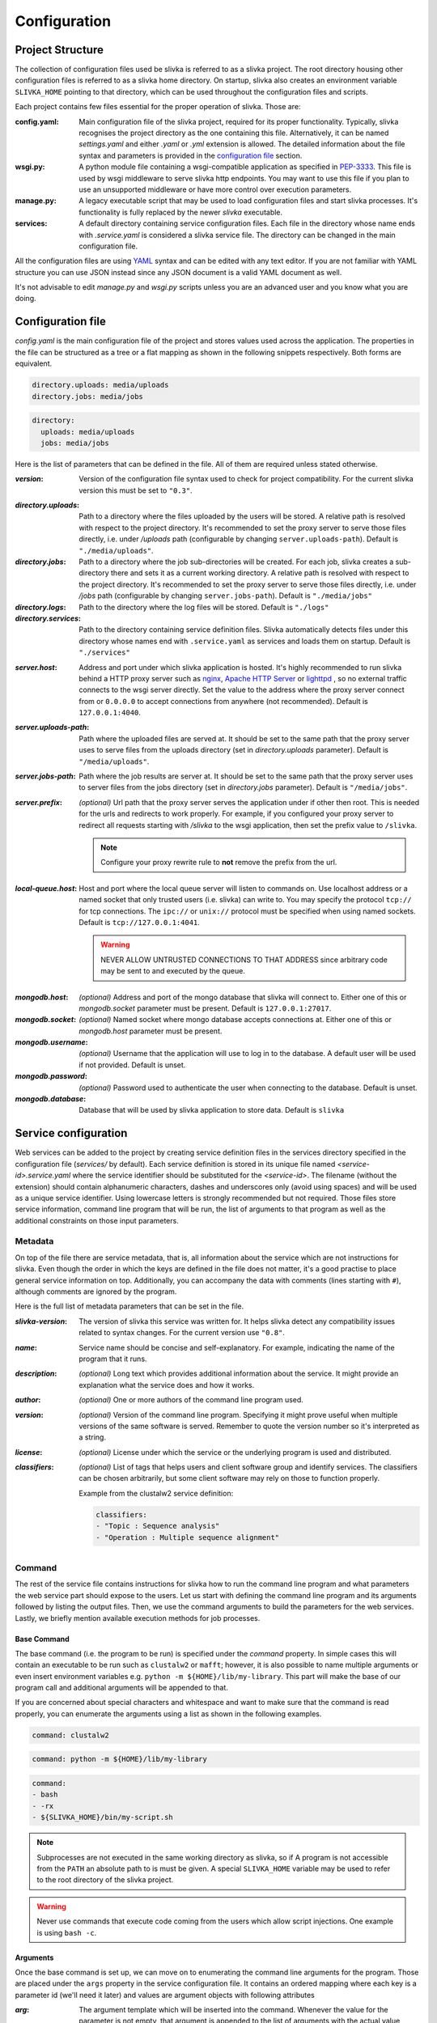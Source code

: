*************
Configuration
*************

=================
Project Structure
=================

The collection of configuration files used be slivka is referred to
as a slivka project. The root directory housing other configuration
files is referred to as a slivka home directory. On startup, slivka
also creates an environment variable ``SLIVKA_HOME`` pointing to that
directory, which can be used throughout the configuration files and
scripts.

Each project contains few files essential for the proper operation
of slivka. Those are:

:config.yaml:
  Main configuration file of the slivka project, required for its
  proper functionality.
  Typically, slivka recognises the project directory as
  the one containing this file. Alternatively, it can be named
  *settings.yaml* and either *.yaml* or *.yml* extension is allowed.
  The detailed information about the file syntax and parameters is
  provided in the `configuration file`_ section.
:wsgi.py:
  A python module file containing a wsgi-compatible application as specified in
  `PEP-3333`_. This file is used by wsgi middleware to serve slivka
  http endpoints. You may want to use this file if you plan to use
  an unsupported middleware or have more control over execution parameters.
:manage.py:
  A legacy executable script that may be used to load configuration
  files and start slivka processes. It's functionality is fully replaced
  by the newer *slivka* executable.
:services:
  A default directory containing service configuration files. Each file
  in the directory whose name ends with *.service.yaml* is considered
  a slivka service file. The directory can be changed in the main
  configuration file.

.. _`PEP-3333`: https://www.python.org/dev/peps/pep-3333/

All the configuration files are using `YAML <https://yaml.org/>`_ syntax
and can be edited with any text editor.
If you are not familiar with YAML structure you can use JSON instead since
any JSON document is a valid YAML document as well.

It's not advisable to edit *manage.py* and *wsgi.py* scripts unless
you are an advanced user and you know what you are doing.

==================
Configuration file
==================

*config.yaml* is the main configuration file of the project and
stores values used across the application.
The properties in the file can be structured as a tree or a flat mapping
as shown in the following snippets respectively. Both forms are equivalent.

.. code:: yaml

  directory.uploads: media/uploads
  directory.jobs: media/jobs

.. code:: yaml

  directory:
    uploads: media/uploads
    jobs: media/jobs

Here is the list of parameters that can be defined in the file.
All of them are required unless stated otherwise.

:*version*:
  Version of the configuration file syntax used to check for project
  compatibility. For the current slivka version this must be set to ``"0.3"``.

..

:*directory.uploads*:
  Path to a directory where the files uploaded by the users will be stored.
  A relative path is resolved with respect to the project
  directory. It's recommended to set the proxy server to serve
  those files directly, i.e. under */uploads* path (configurable
  by changing ``server.uploads-path``).
  Default is ``"./media/uploads"``.

:*directory.jobs*:
  Path to a directory where the job sub-directories will be created.
  For each job, slivka creates a sub-directory there and sets it as a
  current working directory.
  A relative path is resolved with respect to the project directory.
  It's recommended to set the proxy server to serve those files
  directly, i.e. under */jobs* path (configurable by changing
  ``server.jobs-path``).
  Default is ``"./media/jobs"``

:*directory.logs*:
  Path to the directory where the log files will be stored.
  Default is ``"./logs"``

:*directory.services*:
  Path to the directory containing service definition files.
  Slivka automatically detects files under this directory whose
  names end with ``.service.yaml`` as services and loads them on startup.
  Default is ``"./services"``

..

:*server.host*:
  Address and port under which slivka application is hosted.
  It's highly recommended to run slivka behind a HTTP proxy server
  such as `nginx`_, `Apache HTTP Server`_ or `lighttpd`_ ,
  so no external traffic connects to the wsgi server directly.
  Set the value to the address where the proxy server connect from or
  ``0.0.0.0`` to accept connections from anywhere (not recommended).
  Default is ``127.0.0.1:4040``.

:*server.uploads-path*:
  Path where the uploaded files are served at. It should be set to
  the same path that the proxy server uses to serve files from the
  uploads directory (set in *directory.uploads* parameter).
  Default is ``"/media/uploads"``.

:*server.jobs-path*:
  Path where the job results are server at. It should be set to the
  same path that the proxy server uses to server files from the
  jobs directory (set in *directory.jobs* parameter).
  Default is ``"/media/jobs"``.

:*server.prefix*:
  *(optional)* Url path that the proxy server serves the application
  under if other then root. This is needed for the urls and redirects
  to work properly. For example, if you configured your proxy
  server to redirect all requests starting with */slivka* to the
  wsgi application, then set the prefix value to ``/slivka``.

  .. note::

    Configure your proxy rewrite rule to **not** remove the prefix
    from the url.

.. _nginx: https://nginx.org/
.. _Apache HTTP Server: https://httpd.apache.org/
.. _lighttpd: https://www.lighttpd.net/

:*local-queue.host*:
  Host and port where the local queue server will listen to commands on.
  Use localhost address or a named socket that only trusted users
  (i.e. slivka) can write to.
  You may specify the protocol ``tcp://`` for tcp connections.
  The ``ipc://`` or ``unix://`` protocol must be specified when using
  named sockets.
  Default is ``tcp://127.0.0.1:4041``.

  .. warning::

    NEVER ALLOW UNTRUSTED CONNECTIONS TO THAT ADDRESS since arbitrary
    code may be sent to and executed by the queue.

..

:*mongodb.host*:
  *(optional)* Address and port of the mongo database that slivka will connect to.
  Either one of this or *mongodb.socket* parameter must be present.
  Default is ``127.0.0.1:27017``.

:*mongodb.socket*:
  *(optional)* Named socket where mongo database accepts connections at.
  Either one of this or *mongodb.host* parameter must be present.

:*mongodb.username*:
  *(optional)* Username that the application will use to log in to the
  database. A default user will be used if not provided.
  Default is unset.

:*mongodb.password*:
  *(optional)* Password used to authenticate the user when connecting
  to the database. Default is unset.

:*mongodb.database*:
  Database that will be used by slivka application to store data.
  Default is ``slivka``

=====================
Service configuration
=====================

Web services can be added to the project by creating service definition
files in the services directory specified in the configuration file
(*services/* by default).
Each service definition is stored in its unique file named
*<service-id>.service.yaml* where the service identifier should be
substituted for the *<service-id>*.
The filename (without the extension) should contain alphanumeric
characters, dashes and underscores only (avoid using spaces) and
will be used as a unique service identifier.
Using lowercase letters is strongly recommended but not required.
Those files store service information, command line
program that will be run, the list of arguments to
that program as well as the additional constraints on those input
parameters.


--------
Metadata
--------

On top of the file there are service metadata, that is, all information
about the service which are not instructions for slivka.
Even though the order in which the keys are defined in the file does
not matter, it's a good practise to place general service information
on top.
Additionally, you can accompany the data with comments (lines starting
with ``#``), although comments are ignored by the program.

Here is the full list of metadata parameters that can be set in the file.

:*slivka-version*:
  The version of slivka this service was written for. It helps
  slivka detect any compatibility issues related to syntax changes.
  For the current version use ``"0.8"``.

:*name*:
  Service name should be concise and self-explanatory. For example,
  indicating the name of the program that it runs.

:*description*:
  *(optional)* Long text which provides additional information about
  the service. It might provide an explanation what the service does
  and how it works.

:*author*:
  *(optional)* One or more authors of the command line program used.

:*version*:
  *(optional)* Version of the command line program. Specifying it
  might prove useful when multiple versions of the same software is
  served. Remember to quote the version number so it's interpreted
  as a string.

:*license*:
  *(optional)* License under which the service or the underlying
  program is used and distributed.

:*classifiers*:
  *(optional)* List of tags that helps users and client software group and
  identify services. The classifiers can be chosen arbitrarily, but
  some client software may rely on those to function properly.

  Example from the clustalw2 service definition:

  .. code-block:: yaml

    classifiers:
    - "Topic : Sequence analysis"
    - "Operation : Multiple sequence alignment"


-------
Command
-------

The rest of the service file contains instructions for slivka how
to run the command line program and what parameters the web service
part should expose to the users.
Let us start with defining the command line program and its arguments
followed by listing the output files.
Then, we use the command arguments to build the parameters for the
web services.
Lastly, we briefly mention available execution methods for job processes.

Base Command
============

The base command (i.e. the program to be run) is specified under the
*command* property. In simple cases this will contain an executable
to be run such as ``clustalw2`` or ``mafft``; however, it is also
possible to name multiple arguments or even insert environment
variables e.g. ``python -m ${HOME}/lib/my-library``. This part will
make the base of our program call and additional arguments will be
appended to that.

If you are concerned about special characters and whitespace and
want to make sure that the command is read properly, you can enumerate
the arguments using a list as shown in the following examples.

.. code-block:: yaml

  command: clustalw2

.. code-block:: yaml

  command: python -m ${HOME}/lib/my-library

.. code-block:: yaml

  command:
  - bash
  - -rx
  - ${SLIVKA_HOME}/bin/my-script.sh

.. note::

  Subprocesses are not executed in the same working directory as slivka,
  so if A program is not accessible from the ``PATH`` an absolute
  path to is must be given. A special ``SLIVKA_HOME`` variable may be
  used to refer to the root directory of the slivka project.

.. warning::

  Never use commands that execute code coming from the users which
  allow script injections. One example is using ``bash -c``.

Arguments
=========

Once the base command is set up, we can move on to enumerating the command
line arguments for the program. Those are placed under the ``args``
property in the service configuration file. It contains an ordered
mapping where each key is a parameter id (we'll need it later)
and values are argument objects with following attributes

:*arg*:
  The argument template which will be inserted into the command.
  Whenever the value for the parameter is not empty, that argument
  is appended to the list of arguments with the actual value
  substituted for the ``$(value)`` placeholder.
  Example: ``--type=$(value)``

  Using environment variables in the argument value is supported.

:*default*:
  *(optional)*
  Value that will be used when no other value was provided for the
  argument. One use is to provide constant values for parameters
  hidden from the front-end users.

:*join*:
  *(optional)*
  Delimiter used to join multiple values for the argument.
  Only applicable to parameters that can take multiple values.
  If *join* is not specified then the argument is repeated multiple
  times for each value. For example, for two values ``alpha``, ``bravo``

  .. code-block:: yaml

    arg: -p $(value)

  will result in command arguments ``-p alpha -p bravo``, but

  .. code-block:: yaml

    arg: -p $(value)
    join: ","

  will result in ``-p alpha,bravo``.

  .. note:: Since arguments splitting happens before interpolation,
    using space as the delimiter produces single argument.
    In the example above, it would result in ``-p "alpha bravo"``
    not ``-p alpha bravo``.

:*symlink*:
  *(optional)*
  Instructs slivka to create symbolic link to the file in the process'
  working directory. Only applicable to parameters that take files
  as an input. When *symlink* is present, the value of the parameter
  will be replaced by the symlink name pointing to the original path.


---------------------
Environment variables
---------------------

If the program you wrap needs specific environment variables or
you need to adjust existing variables they can be specified under
the *env* property. It should contain a mapping where each key
is a variable name that will be set to its corresponding value
when starting the command. The value can contain current environment
variables which are included using ``${VARIABLE}`` syntax. Although
any system variable can be used, references to other variables
defined in this mapping will not work.

Slivka executes each program in a new environment removing all
variables other than ``PATH`` and ``SLIVKA_HOME`` and setting new
variables from *env*. If you want any system variable to be passed
to the new process, you need to re-define it here.

Example:

.. code-block:: yaml

  env:
    PATH: ${HOME}/bin:${PATH}  # extend the existing PATH
    PYTHON: /usr/bin/python3.8  # define new variable
    PYTHONPATH: ${PYTHONPATH}  # pass the existing variable


.. _parameters specification:

----------------
Input parameters
----------------

The input parameters defined under *parameters* property list all
the variables that the users will be able to adjust when submitting
their jobs. Those are closely linked to the command line arguments,
in fact, they are the bridge between the front-end users and the
command line arguments.

Input *parameters* is a mapping just like command *args* where
each key is the parameter id and value is an object describing the
parameter. The ids of the parameters should match those of the
command line arguments defined in the previous section. The values
passed to the parameters by the user will be validated and passed to their
corresponding arguments.Not every argument has to have corresponding
input parameter; in such case the value for the argument will always
be empty and the argument will be skipped unless a default (constant)
is set. However, every input parameter needs to have corresponding
command line argument.

As mentioned before, input parameters is a mapping under the *parameters*
property where each key is the parameter identifier and each value is
an object defining the parameter having the following attributes
(which are optional unless stated otherwise):

:*name*:
  *(required)*
  Name of the parameter. Should be concise and self-explanatory.

:*description*:
  Longer description of the parameter containing details about
  its function.

:*type*:
  *(required)*
  Type of the parameter, determines validation functions used on
  the value and additional constraints that may be imposed.
  Built-in types include ``integer``, ``decimal``, ``text``,
  ``flag``, ``choice`` and ``file``; however, a path to the custom
  implementation of the type can be used as well (defining custom types
  will be covered in advanced usage tutorial).
  Type name can be immediately followed by a pair of square brackets
  to convert in into an array variant e.g. ``text[]``.

:*default*:
  Value that will be used when user leaves the parameter empty.
  Default value must meet all the type constraints and must be
  an array for array types.

:*required*:
  Determines whether the value for this parameter is required.
  Allowed values are ``yes`` and ``no``.
  All parameters are required by default but specifying default value
  nullifies the requirement.

:*condition*:
  Mathematical/logical expression involving other parameters
  that allows to conditionally disable the parameter or restrict
  allowed values. Usage, syntax and limitations will be covered in
  the advanced usage tutorial.

Those properties are always present regardless of the parameter
type. However, individual types allow extra attributes and value constraints.
The additional constraints are identical for the array type and are
evaluated for each value individually.

Integer type
============

:*min*:
  Integer. Minimum allowed value (inclusive), unbound if not present.

:*max*:
  Integer. Maximum allowed value (inclusive), unbound if not present.

Decimal type
============

:*min*:
  Float. Minimum value, unbound if not present.

:*min-exclusive*:
  Boolean. Whether the minimum is exclusive (inclusive by default).

:*max*:
  Float. Maximum value, unbound if not present.

:*max-exclusive*:
  Boolean. Whether the maximum is exclusive (inclusive by default).

Text type
=========

:*min-length*:
  Integer. Minimum length of the text.

:*max-length*:
  Integer. Maximum length of the text.

Choice type
===========

:*choices*:
  Mapping of string to string. Contains the available choices -- keys
  and the values they are mapped to. The mapping allows to hide the
  actual command line arguments and display more meaningful names
  for the choices.

File type
=========

:*media-type*:
  String. Checks the file content to be of the specified type. Media type
  format follows `RFC 2045`_. Currently supported types include
  plain text, json, yaml and bioinformatic data types which require
  biopython to be installed.

:*media-type-parameters*:
  Array of strings. Additional hints following the base media type.
  Those are not used for value validation and serve solely as hints
  for the users and client applications.

:*default*:
  Default value is not currently allowed for the file type and setting
  it will result in an error.

.. _RFC 2045: https://datatracker.ietf.org/doc/html/rfc2045

-------
Outputs
-------

Once the process completes and creates the output files, users
need to be able to retrieve them. For that, they need to be listed
under the *outputs* property of the file. This, again, is a mapping
where each key is an item identifier and values are objects that
define output files shown to the users. Each output file object
has following properties:

:*path*:
  *(required)* String.
  Path or a glob_ pattern that will be used to match files
  in the directory where the process was run. No files outside
  the working directory will be matched.
  Glob pattern can be particularly useful if the program produces
  multiple files that can be grouped together.
  Additionally, standard output and error streams are automatically
  redirected to the ``stdout`` and ``stderr`` files.

  .. note:: Patterns starting with a special characters must be quoted.

:*media-type*:
  *(optional)* String.
  Media type of the output file using `RFC 2045`_ format.
  Serves informative purpose only.

.. _glob: https://en.wikipedia.org/wiki/Glob_(programming)

Example: 

.. code-block:: yaml
    
  log:
    path: stdout
  output:
    path: output.txt
    media-type: text/plain
  auxiliary:
    path: aux_*.json
    media-type: application/json

    
.. _execution management:

--------------------
Execution management
--------------------

So far, we instructed slivka how to construct the command line arguments
for the program and what input parameters the web service wrapper should 
present to the users.
The remaining piece is execution of the command on the operating system.
This role is fulfilled by the Runners which are configured under
the *execution* property of the service file.

Runners in slivka are classes that implement methods for starting the
command on the system and watching the completion of the process.
They are links between the abstract job and
the actual process running on the system.
Currently, there are three runner types that realise process execution
in three distinct ways.

- ``ShellRunner`` the simplest of all three. Runs the command as
  a subprocess in the current shell. Doesn't require any prior setup
  but is only suitable for a very small workloads since spawning many
  computationally-heavy processes can easily clog the operating system.
  We do no recommend using it in production.

- ``SlivkaQueueRunner`` is an improvement of the shell runner which delegates
  process execution to a separate slivka queue. The queue is better
  suited for handling multiple jobs and can limit the number of simultaneous
  workers to preserve system resources. It requires running local-queue
  process to work.

  Parameters:

  :*address*:
    The address of the queue server if different than the one listed in the
    main configuration file.

- ``GridEngineRunner`` uses a third-party Altair Grid Engine
  (formerly Univa Grid Engine) to run the jobs using ``qsub`` command.
  It allows for much more sophisticated resource management capable
  of serving thousands of jobs. It requires the Grid engine to be
  available on your system, however.

  Parameters:
  
  :*qargs*:
    List of arguments that will be placed directly after ``qsub`` command.
    The runner provides ``-V -cwd -o stdout -e stderr`` arguments implicitly
    and those should not be overridden.
    The arguments can be a string or an array of strings.

The *execution* property can have two sub-properties under it:
*runners* and *selector*.

Runners
=======

Similarly to other values in this configuration file, *runners* contains
a mapping of runner ids to runner objects. You can specify multiple
runners, however, if the selector is not set, the one named ``default``
will be always used. Each runner object has following properties:

:*type*:
  Type of the runner which is either a class name of one of the
  built-in runners or a path to the custom class implementing Runner
  interface. Creating custom runners will be covered in advanced usage
  guide. Available Built-in runners are: ``ShellRunner``,``SlivkaQueueRunner``
  and ``GridEngineRunner``.

:*parameters*:
  Extra parameters that will be passed to the runner's constructor
  as keyword arguments.

Selector
========

The main idea behind having multiple runners is that depending on
the size of the job, we can decide how much resources we want to allocate
to execute it.
Selector is a Python function which, given the input parameters,
can decide and return the identifier of the runner suitable for
this job. It can also decide the job to be rejected based on the
parameters.
You can choose your own selector by setting the value of *selector*
property to the path to the python function.
The default selector (if unset) always chooses the *"default"* runner.


======================
Command line interface
======================

Slivka consists of three components: RESTful HTTP server, job
scheduler (dispatcher) and a simple worker queue running jobs
on the local machine.
The separation allows to run those parts independently of each other.
In situations when the scheduler is down, the server keeps collecting
the requests stashing them in the database, so when the scheduler is working
again it can catch up with the server and dispatch all pending requests.
Similarly, when the server is down, the currently submitted jobs
are unaffected and can still be processed.

Each component can be started using ``slivka`` executable created during
Slivka package installation.

.. warning::
  Before you start, make sure that you have access to the running mongodb
  server which is required but is not part of slivka package.

-----------
HTTP Server
-----------

Slivka server can be started from the directory containing configuration file with:

.. code-block::

  slivka start server --type gunicorn

This will start a gunicorn server, serving slivka endpoints
using default settings specified in the *settings.yaml* file.

A full command line specification is:

.. code-block:: sh

  slivka start [--home SLIVKA_HOME] server \
    [--type TYPE] [--daemon/--no-daemon] [--pid-file PIDFILE] \
    [--workers WORKERS] [--http-socket SOCKET]

.. list-table::
  :header-rows: 1
  :widths: auto

  * - Parameter
    - Description
  * - ``SLIVKA_HOME``
    - Path to the configurations directory.
      Alternatively a SLIVKA_HOME environment variable can be set.
      If neither is set, the current working directory is used.
  * - ``TYPE``
    - The wsgi application used to run the server. Currently available
      options are: gunicorn, uwsgi and devel. Using devel is discouraged
      in production as it can only serve one client at the time and may
      potentially leak sensitive data.
  * - ``--daemon/--no-daemon``
    - Whether the process should run as a daemon.
  * - ``PIDFILE``
    - Path to the file where process' pid will be written to.
  * - ``WORKERS``
    - Number of server processes spawned on startup. Not applicable to
      the development server.
  * - ``SOCKET``
    - Specify the socket the server will accept connection from
      overriding the value from the settings file.

If you want to have more control or decided to use different wsgi
application to run the server, you can use *wsgi.py* script provided
in the project directory which contains a wsgi-compatible application
(see `PEP-3333`_).
Here is an alternative way of starting slivka server using gunicorn
(for details how to run the wsgi application with other servers
refer to their respective documentations).

.. code-block:: sh

  gunicorn -b 0.0.0.0:8000 -w 4 -n slivka-http wsgi

---------
Scheduler
---------

Slivka scheduler can be started from the project directory using

.. code-block:: sh

  slivka start scheduler

The full command line specification is:

.. code-block:: sh

  slivka start [--home SLIVKA_HOME] scheduler \
    [--daemon/--no-daemon] [--pid-file PIDFILE]

.. list-table::
  :header-rows: 1
  :widths: auto

  * - Parameter
    - Description
  * - ``SLIVKA_HOME``
    - Path to the configurations directory.
      Alternatively a SLIVKA_HOME environment variable can be set.
      If neither is set, the current working directory is used.
  * - ``--daemon/--no-daemon``
    - Whether the process should run as a daemon.
  * - ``PIDFILE``
    - Path to the file where process' pid will be written to.

-----------
Local Queue
-----------

The local queue can be started with ::

  slivka start local-queue

The full command line specification:

.. code-block:: sh

  slivka start [--home SLIVKA_HOME] local-queue \
    [--daemon/--no-daemon] [--pid-file PIDFILE]

.. list-table::
  :header-rows: 1
  :widths: auto

  * - Parameter
    - Description
  * - ``SLIVKA_HOME``
    - Path to the configurations directory.
      Alternatively a SLIVKA_HOME environment variable can be set.
      If neither is set, the current working directory is used.
  * - ``--daemon/--no-daemon``
    - Whether the process should run as a daemon.
  * - ``PIDFILE``
    - Path to the file where process' pid will be written to.

------------------
Stopping Processes
------------------

To stop any of these processes, send the ``SIGINT`` (2) "interrupt" or
``SIGTERM`` (15) "terminate" signal to the process or press **Ctrl + C**
to send ``KeyboardInterrupt`` to the current process. Avoid using
``SIGKILL`` (9) as killing the process abruptly may cause data
corruption.
